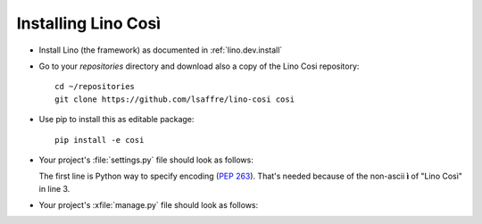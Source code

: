.. _cosi.install:

Installing Lino Così
====================

- Install Lino (the framework) as documented in
  :ref:`lino.dev.install`

- Go to your `repositories` directory and 
  download also a copy of the Lino Cosi repository::

    cd ~/repositories
    git clone https://github.com/lsaffre/lino-cosi cosi
    
- Use pip to install this as editable package::

    pip install -e cosi

- Your project's :file:`settings.py` file should look as follows:

  .. literalinclude:: settings.py

  The first line is Python way to specify  encoding
  (:pep:`263`).
  That's needed because of the non-ascii **ì** of "Lino Così" 
  in line 3.

- Your project's :xfile:`manage.py` file should look as follows:

  .. literalinclude:: manage.py

